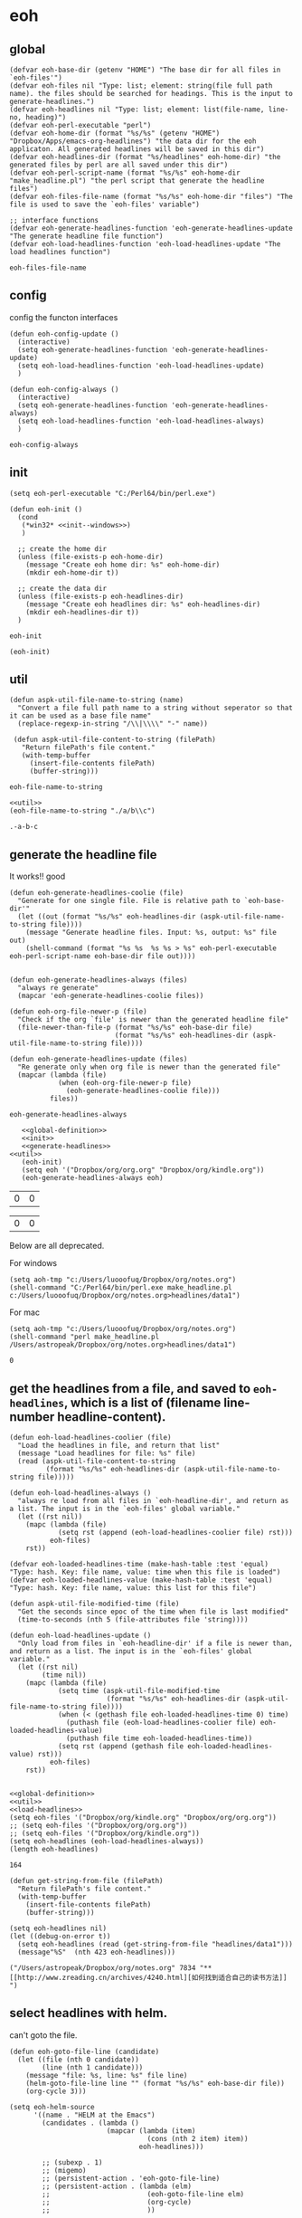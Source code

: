 * eoh
** global
   #+NAME: global-definition
   #+BEGIN_SRC elisp :comments org :tangle eoh.el
   (defvar eoh-base-dir (getenv "HOME") "The base dir for all files in `eoh-files'")
   (defvar eoh-files nil "Type: list; element: string(file full path name). the files should be searched for headings. This is the input to generate-headlines.")
   (defvar eoh-headlines nil "Type: list; element: list(file-name, line-no, heading)")
   (defvar eoh-perl-executable "perl")
   (defvar eoh-home-dir (format "%s/%s" (getenv "HOME") "Dropbox/Apps/emacs-org-headlines") "the data dir for the eoh applicaton. All generated headlines will be saved in this dir")
   (defvar eoh-headlines-dir (format "%s/headlines" eoh-home-dir) "the generated files by perl are all saved under this dir")
   (defvar eoh-perl-script-name (format "%s/%s" eoh-home-dir "make_headline.pl") "the perl script that generate the headline files")
   (defvar eoh-files-file-name (format "%s/%s" eoh-home-dir "files") "The file is used to save the `eoh-files' variable")

   ;; interface functions
   (defvar eoh-generate-headlines-function 'eoh-generate-headlines-update "The generate headline file function")
   (defvar eoh-load-headlines-function 'eoh-load-headlines-update "The load headlines function")
   #+END_SRC
   
   #+RESULTS: global-definition
   : eoh-files-file-name
** config
   config the functon interfaces
   #+NAME: config
   #+BEGIN_SRC elisp :comments org :tangle eoh.el
   (defun eoh-config-update ()
     (interactive)
     (setq eoh-generate-headlines-function 'eoh-generate-headlines-update)
     (setq eoh-load-headlines-function 'eoh-load-headlines-update)
     )

   (defun eoh-config-always ()
     (interactive)
     (setq eoh-generate-headlines-function 'eoh-generate-headlines-always)
     (setq eoh-load-headlines-function 'eoh-load-headlines-always)
     )
   #+END_SRC
   
   #+RESULTS: config
   : eoh-config-always
   
** init
   #+NAME: init--windows
   #+BEGIN_SRC elisp
   (setq eoh-perl-executable "C:/Perl64/bin/perl.exe")
   #+END_SRC
   
   #+NAME: init
   #+BEGIN_SRC elisp :noweb yes :comments org :tangle eoh.el
   (defun eoh-init ()
     (cond
      (*win32* <<init--windows>>)
      )

     ;; create the home dir
     (unless (file-exists-p eoh-home-dir)
       (message "Create eoh home dir: %s" eoh-home-dir)
       (mkdir eoh-home-dir t))

     ;; create the data dir
     (unless (file-exists-p eoh-headlines-dir)
       (message "Create eoh headlines dir: %s" eoh-headlines-dir)
       (mkdir eoh-headlines-dir t))
     )
   #+END_SRC
   
   #+RESULTS: init
   : eoh-init
   
   #+BEGIN_SRC elisp 
(eoh-init)
   #+END_SRC
   
   #+RESULTS:
   
** util
   #+NAME: util
   #+BEGIN_SRC elisp :comments org :tangle eoh.el
   (defun aspk-util-file-name-to-string (name)
     "Convert a file full path name to a string without seperator so that it can be used as a base file name"
     (replace-regexp-in-string "/\\|\\\\" "-" name))

    (defun aspk-util-file-content-to-string (filePath)
      "Return filePath's file content."
      (with-temp-buffer
        (insert-file-contents filePath)
        (buffer-string)))
   #+END_SRC
   
   #+RESULTS: util
   : eoh-file-name-to-string
   
   #+NAME: util-test
   #+BEGIN_SRC elisp :noweb yes
   <<util>>
   (eoh-file-name-to-string "./a/b\\c")
   #+END_SRC
   
   #+RESULTS: util-test
   : .-a-b-c
   
   
** generate the headline file
   It works!! good
   
   #+NAME: generate-headlines
   #+BEGIN_SRC elisp :comments org :tangle eoh.el
   (defun eoh-generate-headlines-coolie (file)
     "Generate for one single file. File is relative path to `eoh-base-dir'"
     (let ((out (format "%s/%s" eoh-headlines-dir (aspk-util-file-name-to-string file))))
       (message "Generate headline files. Input: %s, output: %s" file out)
       (shell-command (format "%s %s  %s %s > %s" eoh-perl-executable eoh-perl-script-name eoh-base-dir file out))))


   (defun eoh-generate-headlines-always (files)
     "always re generate"
     (mapcar 'eoh-generate-headlines-coolie files))

   (defun eoh-org-file-newer-p (file)
     "Check if the org `file' is newer than the generated headline file"
     (file-newer-than-file-p (format "%s/%s" eoh-base-dir file)
                             (format "%s/%s" eoh-headlines-dir (aspk-util-file-name-to-string file))))

   (defun eoh-generate-headlines-update (files)
     "Re generate only when org file is newer than the generated file"
     (mapcar (lambda (file)
               (when (eoh-org-file-newer-p file)
                 (eoh-generate-headlines-coolie file)))
             files))
   #+END_SRC
   
   #+RESULTS: generate-headlines
   : eoh-generate-headlines-always
   
   
   #+NAME: test-generate-headlines
   #+BEGIN_SRC elisp :noweb yes
   <<global-definition>>
   <<init>>
   <<generate-headlines>>
<<util>>
   (eoh-init)
   (setq eoh '("Dropbox/org/org.org" "Dropbox/org/kindle.org"))
   (eoh-generate-headlines-always eoh)
   #+END_SRC
   
   #+RESULTS: test-generate-headlines
   | 0 | 0 |
   
   
   #+RESULTS:
   | 0 | 0 |
   
   Below are all deprecated.
   
   For windows
   #+NAME: generate-headlines--windows
   #+BEGIN_SRC elisp :comments org
   (setq aoh-tmp "c:/Users/luooofuq/Dropbox/org/notes.org")
   (shell-command "C:/Perl64/bin/perl.exe make_headline.pl  c:/Users/luooofuq/Dropbox/org/notes.org>headlines/data1")
   #+END_SRC
   
   
   For mac
   #+NAME: generate-headlines--mac
   #+BEGIN_SRC elisp
   (setq aoh-tmp "c:/Users/luooofuq/Dropbox/org/notes.org")
   (shell-command "perl make_headline.pl  /Users/astropeak/Dropbox/org/notes.org>headlines/data1")
   #+END_SRC
   
   #+RESULTS:
   : 0
   
**  get the headlines from a file, and saved to ~eoh-headlines~, which is a list of (filename line-number headline-content).
    #+NAME: load-headlines
    #+BEGIN_SRC elisp :comments org :tangle eoh.el
    (defun eoh-load-headlines-coolier (file)
      "Load the headlines in file, and return that list"
      (message "Load headlines for file: %s" file)
      (read (aspk-util-file-content-to-string
             (format "%s/%s" eoh-headlines-dir (aspk-util-file-name-to-string file)))))

    (defun eoh-load-headlines-always ()
      "always re load from all files in `eoh-headline-dir', and return as a list. The input is in the `eoh-files' global variable."
      (let ((rst nil))
        (mapc (lambda (file)
                (setq rst (append (eoh-load-headlines-coolier file) rst)))
              eoh-files)
        rst))

    (defvar eoh-loaded-headlines-time (make-hash-table :test 'equal) "Type: hash. Key: file name, value: time when this file is loaded")
    (defvar eoh-loaded-headlines-value (make-hash-table :test 'equal) "Type: hash. Key: file name, value: this list for this file")

    (defun aspk-util-file-modified-time (file)
      "Get the seconds since epoc of the time when file is last modified"
      (time-to-seconds (nth 5 (file-attributes file 'string))))

    (defun eoh-load-headlines-update ()
      "Only load from files in `eoh-headline-dir' if a file is newer than, and return as a list. The input is in the `eoh-files' global variable."
      (let ((rst nil)
            (time nil))
        (mapc (lambda (file)
                (setq time (aspk-util-file-modified-time
                            (format "%s/%s" eoh-headlines-dir (aspk-util-file-name-to-string file))))
                (when (< (gethash file eoh-loaded-headlines-time 0) time)
                  (puthash file (eoh-load-headlines-coolier file) eoh-loaded-headlines-value)
                  (puthash file time eoh-loaded-headlines-time))
                (setq rst (append (gethash file eoh-loaded-headlines-value) rst)))
              eoh-files)
        rst))

    #+END_SRC
    
    #+BEGIN_SRC elisp :noweb yes 
    <<global-definition>>
    <<util>>
    <<load-headlines>>
    (setq eoh-files '("Dropbox/org/kindle.org" "Dropbox/org/org.org"))
    ;; (setq eoh-files '("Dropbox/org/org.org"))
    ;; (setq eoh-files '("Dropbox/org/kindle.org"))
    (setq eoh-headlines (eoh-load-headlines-always))
    (length eoh-headlines)
    #+END_SRC
    
    #+RESULTS:
    : 164
    
    
    
    
    #+NAME: load-headlines-deprecated
    #+BEGIN_SRC elisp
    (defun get-string-from-file (filePath)
      "Return filePath's file content."
      (with-temp-buffer
        (insert-file-contents filePath)
        (buffer-string)))

    (setq eoh-headlines nil)
    (let ((debug-on-error t))
      (setq eoh-headlines (read (get-string-from-file "headlines/data1")))
      (message"%S"  (nth 423 eoh-headlines)))
    #+END_SRC
    
    #+RESULTS:
    : ("/Users/astropeak/Dropbox/org/notes.org" 7834 "** [[http://www.zreading.cn/archives/4240.html][如何找到适合自己的读书方法]]   ")
    
**  select headlines with helm. 
    can't goto the file.
    
    #+NAME: select-headlines
    #+BEGIN_SRC elisp :comments org :tangle eoh.el
    (defun eoh-goto-file-line (candidate)
      (let ((file (nth 0 candidate))
            (line (nth 1 candidate)))
        (message "file: %s, line: %s" file line)
        (helm-goto-file-line line "" (format "%s/%s" eoh-base-dir file))
        (org-cycle 3)))

    (setq eoh-helm-source
          '((name . "HELM at the Emacs")
            (candidates . (lambda ()
                            (mapcar (lambda (item)
                                      (cons (nth 2 item) item))
                                    eoh-headlines)))

            ;; (subexp . 1)
            ;; (migemo)
            ;; (persistent-action . 'eoh-goto-file-line)
            ;; (persistent-action . (lambda (elm)
            ;;                        (eoh-goto-file-line elm)
            ;;                        (org-cycle)
            ;;                        ))

            (action-transformer
             . (lambda (actions candidate)
                 '(("Godo" . eoh-goto-file-line)
                   ;; '(("Godo" . (lambda (candidate)
                   ;;               (setq eoh-selected-candidate candidate)))
                   ("Display" .  (lambda (candidate)
                                   (message-box "%S" candidate)))
                   ("None" . identify)
                   ))
             )))

    (defun eoh-select ()
      "Select headlines with helm. input is `eoh-headlines'"
      (interactive)
      (helm :sources '(eoh-helm-source) :buffer "EOH"))
    #+END_SRC
    
    #+RESULTS: select-headlines
    : eoh-select
    
    
** add files
   #+NAME: add-files
   #+BEGIN_SRC elisp :comments org :tangle eoh.el
   (defun eoh-add-file-single (file)
     "Add a file to `eoh-files', and remove the base part"
     (interactive "fFile: ")
     (push (replace-regexp-in-string (concat eoh-base-dir "/") "" file) eoh-files)
     (eoh-save-files)
     )
   (defun eoh-clear-files ()
     "Clear all eoh files"
     (setq eoh-files nil)
     )
   (defun eoh-load-files ()
     "load the file names to `eoh-files' from `eoh-files-file-name."
     (load eoh-files-file-name)
     )

   (defun eoh-save-files ()
     "save `eoh-files' to `eoh-files-file-name'"
     (aspk-util-dump-vars-to-file '(eoh-files) eoh-files-file-name)
     )

   ;; http://stackoverflow.com/questions/2321904/elisp-how-to-save-data-in-a-file
   (defun aspk-util-dump-vars-to-file (varlist filename)
     "simplistic dumping of variables in VARLIST to a file FILENAME"
     (save-excursion
       (let ((buf (find-file-noselect filename)))
         (set-buffer buf)
         (erase-buffer)
         (aspk-util-dump varlist buf)
         (save-buffer)
         (kill-buffer))))

   (defun aspk-util-dump (varlist buffer)
     "insert into buffer the setq statement to recreate the variables in VARLIST"
     (loop for var in varlist do
           (print (list 'setq var (list 'quote (symbol-value var)))
                  buffer)))

   #+END_SRC
   
   #+RESULTS: add-files
   : aspk-util-dump
   
   #+NAME: test-add-files
   #+BEGIN_SRC elisp :noweb yes
(eoh-save-files)
(setq eoh-files nil)
(eoh-load-files)
(message "%S" eoh-files)
   #+END_SRC
   
   #+RESULTS: test-add-files
   : ("Dropbox/project/emacs-org-headline/implementation.org")
   
** integrate
   #+BEGIN_SRC elisp :comments org :tangle eoh.el
   (defun eoh ()
     (interactive)
     (eoh-init)
     (eoh-load-files)
     (funcall eoh-generate-headlines-function eoh-files)
     (setq eoh-headlines (funcall eoh-load-headlines-function))
     (eoh-select)
     )
   #+END_SRC
   
   #+RESULTS:
   : eoh-always
   
   
** run
   
   Deprecated
   #+BEGIN_SRC elisp :noweb yes :comments org
   <<generate-headlines--windows>>
   <<load-headlines>>
   <<install-eoh-function>>
   #+END_SRC
   
   #+RESULTS:
   : eoh
   
   
